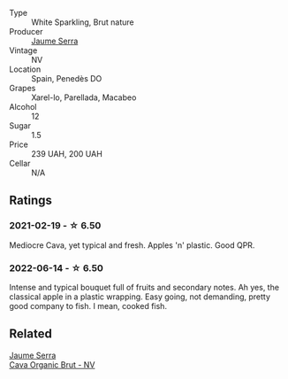 #+attr_html: :class wine-main-image
[[file:/images/1d/25ec11-e30c-4b90-b800-0e6fb959c312/2022-06-15-07-02-19-F3976D47-4376-42A2-A19F-9C18F4C1B343-1-105-c@512.webp]]

- Type :: White Sparkling, Brut nature
- Producer :: [[barberry:/producers/e51a0d85-d950-4605-aa06-c232d4b9fc5a][Jaume Serra]]
- Vintage :: NV
- Location :: Spain, Penedès DO
- Grapes :: Xarel-lo, Parellada, Macabeo
- Alcohol :: 12
- Sugar :: 1.5
- Price :: 239 UAH, 200 UAH
- Cellar :: N/A

** Ratings

*** 2021-02-19 - ☆ 6.50

Mediocre Cava, yet typical and fresh. Apples 'n' plastic. Good QPR.

*** 2022-06-14 - ☆ 6.50

Intense and typical bouquet full of fruits and secondary notes. Ah yes, the classical apple in a plastic wrapping. Easy going, not demanding, pretty good company to fish. I mean, cooked fish.

** Related

#+begin_export html
<div class="flex-container">
  <a class="flex-item flex-item-left" href="/wines/f40ec77a-9564-408b-9fad-7709e2fb6d93.html">
    <img class="flex-bottle" src="/images/f4/0ec77a-9564-408b-9fad-7709e2fb6d93/2022-06-20-21-21-10-F0BE04CF-7418-4BEB-8FF2-7A08B968A7D7-1-105-c@512.webp"></img>
    <section class="h">Jaume Serra</section>
    <section class="h text-bolder">Cava Organic Brut - NV</section>
  </a>

</div>
#+end_export
